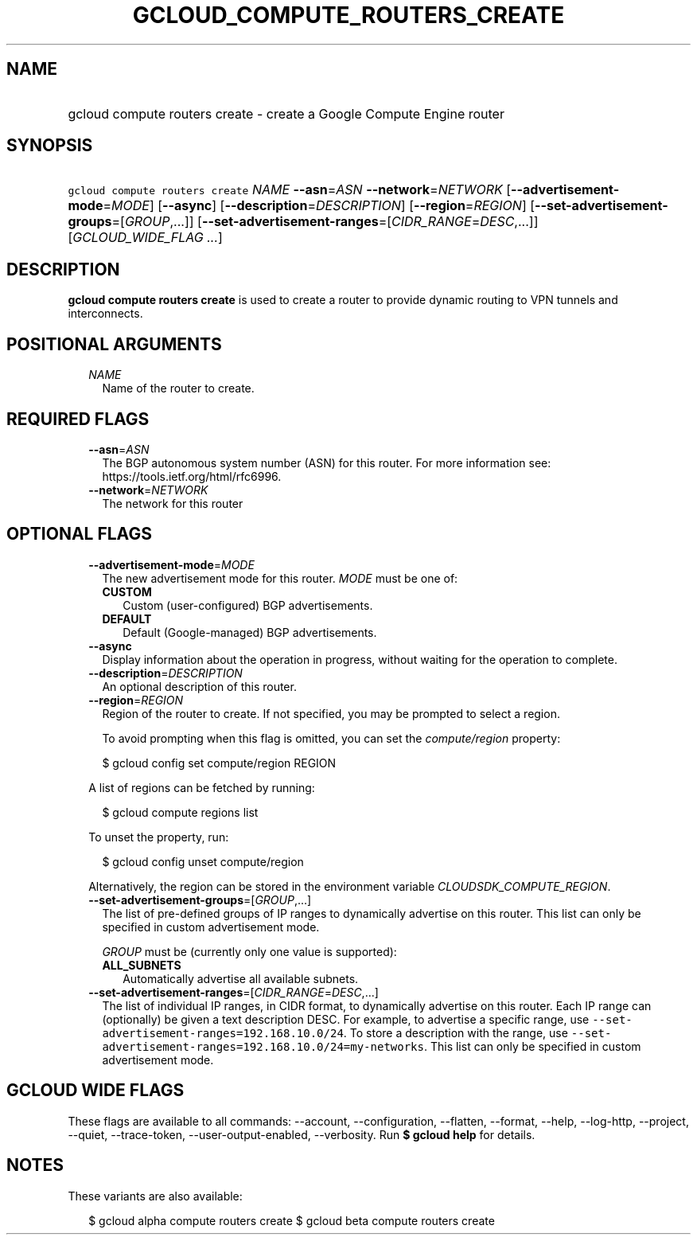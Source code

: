 
.TH "GCLOUD_COMPUTE_ROUTERS_CREATE" 1



.SH "NAME"
.HP
gcloud compute routers create \- create a Google Compute Engine router



.SH "SYNOPSIS"
.HP
\f5gcloud compute routers create\fR \fINAME\fR \fB\-\-asn\fR=\fIASN\fR \fB\-\-network\fR=\fINETWORK\fR [\fB\-\-advertisement\-mode\fR=\fIMODE\fR] [\fB\-\-async\fR] [\fB\-\-description\fR=\fIDESCRIPTION\fR] [\fB\-\-region\fR=\fIREGION\fR] [\fB\-\-set\-advertisement\-groups\fR=[\fIGROUP\fR,...]] [\fB\-\-set\-advertisement\-ranges\fR=[\fICIDR_RANGE\fR=\fIDESC\fR,...]] [\fIGCLOUD_WIDE_FLAG\ ...\fR]



.SH "DESCRIPTION"

\fBgcloud compute routers create\fR is used to create a router to provide
dynamic routing to VPN tunnels and interconnects.



.SH "POSITIONAL ARGUMENTS"

.RS 2m
.TP 2m
\fINAME\fR
Name of the router to create.


.RE
.sp

.SH "REQUIRED FLAGS"

.RS 2m
.TP 2m
\fB\-\-asn\fR=\fIASN\fR
The BGP autonomous system number (ASN) for this router. For more information
see: https://tools.ietf.org/html/rfc6996.

.TP 2m
\fB\-\-network\fR=\fINETWORK\fR
The network for this router


.RE
.sp

.SH "OPTIONAL FLAGS"

.RS 2m
.TP 2m
\fB\-\-advertisement\-mode\fR=\fIMODE\fR
The new advertisement mode for this router. \fIMODE\fR must be one of:

.RS 2m
.TP 2m
\fBCUSTOM\fR
Custom (user\-configured) BGP advertisements.
.TP 2m
\fBDEFAULT\fR
Default (Google\-managed) BGP advertisements.

.RE
.sp
.TP 2m
\fB\-\-async\fR
Display information about the operation in progress, without waiting for the
operation to complete.

.TP 2m
\fB\-\-description\fR=\fIDESCRIPTION\fR
An optional description of this router.

.TP 2m
\fB\-\-region\fR=\fIREGION\fR
Region of the router to create. If not specified, you may be prompted to select
a region.

To avoid prompting when this flag is omitted, you can set the
\f5\fIcompute/region\fR\fR property:

.RS 2m
$ gcloud config set compute/region REGION
.RE

A list of regions can be fetched by running:

.RS 2m
$ gcloud compute regions list
.RE

To unset the property, run:

.RS 2m
$ gcloud config unset compute/region
.RE

Alternatively, the region can be stored in the environment variable
\f5\fICLOUDSDK_COMPUTE_REGION\fR\fR.

.TP 2m
\fB\-\-set\-advertisement\-groups\fR=[\fIGROUP\fR,...]
The list of pre\-defined groups of IP ranges to dynamically advertise on this
router. This list can only be specified in custom advertisement mode.

\fIGROUP\fR must be (currently only one value is supported):

.RS 2m
.TP 2m
\fBALL_SUBNETS\fR
Automatically advertise all available subnets.

.RE
.sp
.TP 2m
\fB\-\-set\-advertisement\-ranges\fR=[\fICIDR_RANGE\fR=\fIDESC\fR,...]
The list of individual IP ranges, in CIDR format, to dynamically advertise on
this router. Each IP range can (optionally) be given a text description DESC.
For example, to advertise a specific range, use
\f5\-\-set\-advertisement\-ranges=192.168.10.0/24\fR. To store a description
with the range, use
\f5\-\-set\-advertisement\-ranges=192.168.10.0/24=my\-networks\fR. This list can
only be specified in custom advertisement mode.


.RE
.sp

.SH "GCLOUD WIDE FLAGS"

These flags are available to all commands: \-\-account, \-\-configuration,
\-\-flatten, \-\-format, \-\-help, \-\-log\-http, \-\-project, \-\-quiet,
\-\-trace\-token, \-\-user\-output\-enabled, \-\-verbosity. Run \fB$ gcloud
help\fR for details.



.SH "NOTES"

These variants are also available:

.RS 2m
$ gcloud alpha compute routers create
$ gcloud beta compute routers create
.RE

